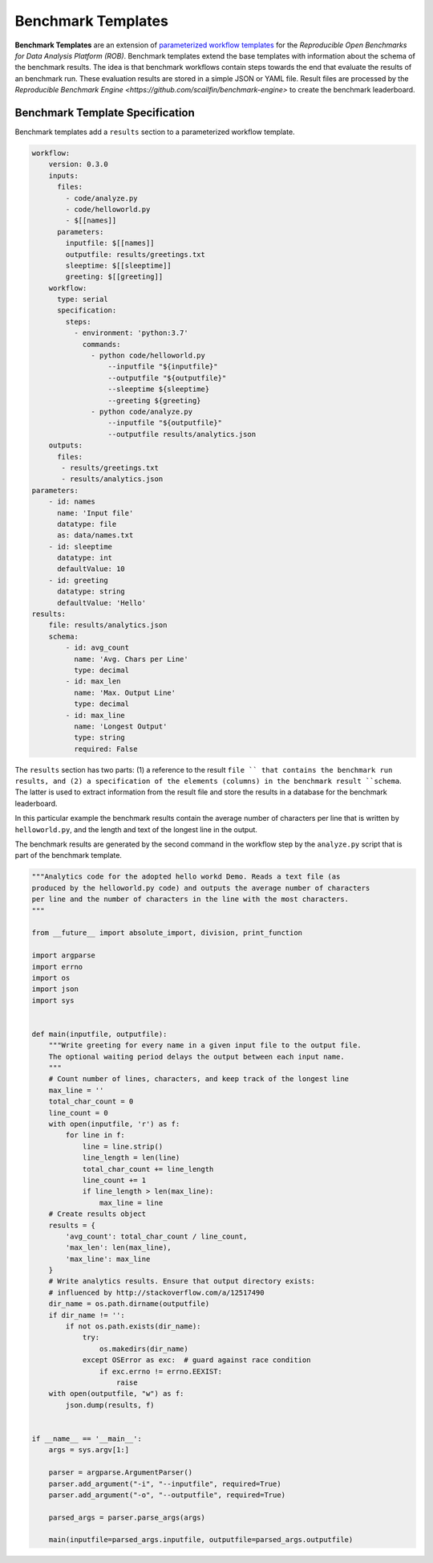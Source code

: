 ===================
Benchmark Templates
===================


**Benchmark Templates** are an extension of `parameterized workflow templates <https://github.com/scailfin/benchmark-templates/blob/master/docs/workflow.rst>`_ for the `Reproducible Open Benchmarks for Data Analysis Platform (ROB)`. Benchmark templates extend the base templates with information about the schema of the benchmark results. The idea is that benchmark workflows contain steps towards the end that evaluate the results of an benchmark run. These evaluation results are stored in a simple JSON or YAML file. Result files are processed by the `Reproducible Benchmark Engine <https://github.com/scailfin/benchmark-engine>` to create the benchmark leaderboard.


Benchmark Template Specification
================================

Benchmark templates add a ``results`` section to a parameterized workflow template.

.. code-block:: yaml

    workflow:
        version: 0.3.0
        inputs:
          files:
            - code/analyze.py
            - code/helloworld.py
            - $[[names]]
          parameters:
            inputfile: $[[names]]
            outputfile: results/greetings.txt
            sleeptime: $[[sleeptime]]
            greeting: $[[greeting]]
        workflow:
          type: serial
          specification:
            steps:
              - environment: 'python:3.7'
                commands:
                  - python code/helloworld.py
                      --inputfile "${inputfile}"
                      --outputfile "${outputfile}"
                      --sleeptime ${sleeptime}
                      --greeting ${greeting}
                  - python code/analyze.py
                      --inputfile "${outputfile}"
                      --outputfile results/analytics.json
        outputs:
          files:
           - results/greetings.txt
           - results/analytics.json
    parameters:
        - id: names
          name: 'Input file'
          datatype: file
          as: data/names.txt
        - id: sleeptime
          datatype: int
          defaultValue: 10
        - id: greeting
          datatype: string
          defaultValue: 'Hello'
    results:
        file: results/analytics.json
        schema:
            - id: avg_count
              name: 'Avg. Chars per Line'
              type: decimal
            - id: max_len
              name: 'Max. Output Line'
              type: decimal
            - id: max_line
              name: 'Longest Output'
              type: string
              required: False

The ``results`` section has two parts: (1) a reference to the result ``file `` that contains the benchmark run results, and (2) a specification of the elements (columns) in the benchmark result ``schema``. The latter is used to extract information from the result file and store the results in a database for the benchmark leaderboard.

In this particular example the benchmark results contain the average number of characters per line that is written by ``helloworld.py``, and the length and text of the longest line in the output.

The benchmark results are generated by the second command in the workflow step by the ``analyze.py`` script that is part of the benchmark template.

.. code-block:: python

    """Analytics code for the adopted hello workd Demo. Reads a text file (as
    produced by the helloworld.py code) and outputs the average number of characters
    per line and the number of characters in the line with the most characters.
    """
    
    from __future__ import absolute_import, division, print_function
    
    import argparse
    import errno
    import os
    import json
    import sys
    
    
    def main(inputfile, outputfile):
        """Write greeting for every name in a given input file to the output file.
        The optional waiting period delays the output between each input name.
        """
        # Count number of lines, characters, and keep track of the longest line
        max_line = ''
        total_char_count = 0
        line_count = 0
        with open(inputfile, 'r') as f:
            for line in f:
                line = line.strip()
                line_length = len(line)
                total_char_count += line_length
                line_count += 1
                if line_length > len(max_line):
                    max_line = line
        # Create results object
        results = {
            'avg_count': total_char_count / line_count,
            'max_len': len(max_line),
            'max_line': max_line
        }
        # Write analytics results. Ensure that output directory exists:
        # influenced by http://stackoverflow.com/a/12517490
        dir_name = os.path.dirname(outputfile)
        if dir_name != '':
            if not os.path.exists(dir_name):
                try:
                    os.makedirs(dir_name)
                except OSError as exc:  # guard against race condition
                    if exc.errno != errno.EEXIST:
                        raise
        with open(outputfile, "w") as f:
            json.dump(results, f)
    
    
    if __name__ == '__main__':
        args = sys.argv[1:]
    
        parser = argparse.ArgumentParser()
        parser.add_argument("-i", "--inputfile", required=True)
        parser.add_argument("-o", "--outputfile", required=True)
    
        parsed_args = parser.parse_args(args)
    
        main(inputfile=parsed_args.inputfile, outputfile=parsed_args.outputfile)
    